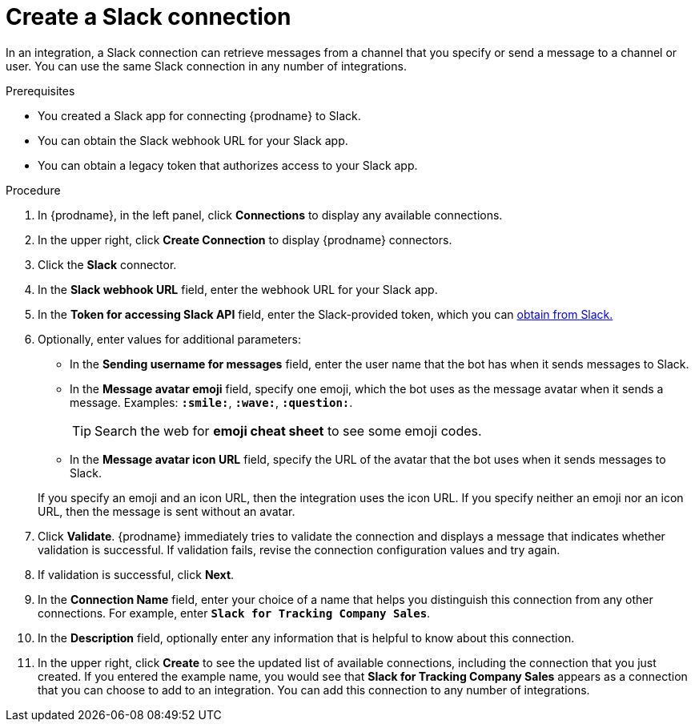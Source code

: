 [id='creating-slack-connections_{context}']
= Create a Slack connection

In an integration, a Slack connection can retrieve messages from a 
channel that you specify or send a message to a channel or user. 
You can use the same Slack connection in any number of integrations. 

.Prerequisites

* You created a Slack app for connecting {prodname} to Slack.
* You can obtain the Slack webhook URL for your Slack app.
* You can obtain a legacy token that authorizes access to your Slack app. 

.Procedure

. In {prodname}, in the left panel, click *Connections* to
display any available connections.
. In the upper right, click *Create Connection* to display
{prodname} connectors.
. Click the *Slack* connector.
. In the *Slack webhook URL* field, enter the webhook URL for your 
Slack app. 
. In the *Token for accessing Slack API* field, enter the Slack-provided token, 
which you can 
https://api.slack.com/custom-integrations/legacy-tokens[obtain from Slack.]
. Optionally, enter values for additional parameters:
+
* In the *Sending username for messages* field, enter the user name that 
the bot has when it sends messages to Slack.
*  In the *Message avatar emoji* field, specify one emoji, which the bot
uses as the message avatar when it sends a message. Examples:
*`:smile:`*, *`:wave:`*, *`:question:`*.

+
TIP: Search the web for *emoji cheat sheet* to see some emoji codes.
 
* In the *Message avatar icon URL* field, specify the URL of 
the avatar that the bot uses when it sends messages to Slack. 

+
If you specify an emoji and an icon URL, then the integration uses the
icon URL.  If you specify neither an emoji nor an icon URL, then the message 
is sent without an avatar. 
. Click *Validate*. {prodname} immediately tries to validate the 
connection and displays a message that indicates whether 
validation is successful. If validation fails, revise the
connection configuration values and try again.
. If validation is successful, click *Next*.
. In the *Connection Name* field, enter your choice of a name that
helps you distinguish this connection from any other connections.
For example, enter `*Slack for Tracking Company Sales*`.
. In the *Description* field, optionally enter any information that
is helpful to know about this connection.
. In the upper right, click *Create* to see the updated list of available 
connections, including the connection that you just created. 
If you entered the example name, you would
see that *Slack for Tracking Company Sales* appears as a connection that you can 
choose to add to an integration. You can add this connection to 
any number of integrations. 
